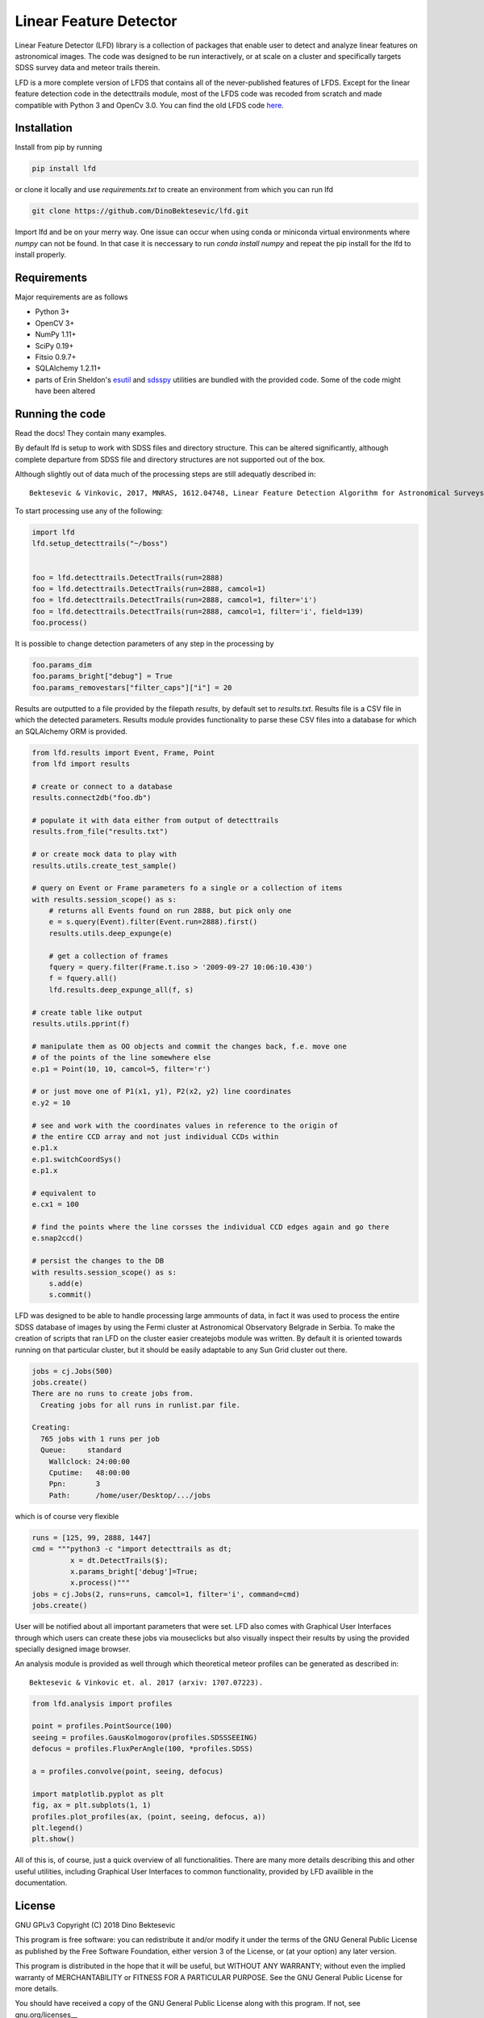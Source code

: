 Linear Feature Detector
=======================

|docs|

Linear Feature Detector (LFD) library is a collection of packages that enable
user to detect and analyze linear features on astronomical images. The code was
designed to be run interactively, or at scale on a cluster and specifically
targets SDSS survey data and meteor trails therein.

LFD is a more complete version of LFDS that contains all of the never-published
features of LFDS. Except for the linear feature detection code in the detecttrails
module, most of the LFDS code was recoded from scratch and made compatible with
Python 3 and OpenCv 3.0. You can find the old LFDS code  here_.

.. _here: https://github.com/DinoBektesevic/LFDA

Installation
------------

Install from pip by running

.. code-block:: bash

   pip install lfd

or clone it locally and use `requirements.txt` to create an environment from
which you can run lfd

.. code-block:: bash

   git clone https://github.com/DinoBektesevic/lfd.git
    
Import lfd and be on your merry way. One issue can occur when using conda or
miniconda virtual environments where `numpy` can not be found. In that case it
is neccessary to run `conda install numpy` and repeat the pip install for the
lfd to install properly.

Requirements
------------

Major requirements are as follows

* Python 3+
* OpenCV 3+
* NumPy 1.11+
* SciPy 0.19+
* Fitsio 0.9.7+
* SQLAlchemy 1.2.11+
* parts of Erin Sheldon's esutil_ and sdsspy_ utilities are bundled with the
  provided code. Some of the code might have been altered

.. _esutil: https://github.com/esheldon/sdsspy/
.. _sdsspy: https://github.com/esheldon/esutil



Running the code
----------------

Read the docs! They contain many examples.


By default lfd is setup to work with SDSS files and directory structure. This
can be altered significantly, although complete departure from SDSS file and
directory structures are not supported out of the box.

Although slightly out of data much of the processing steps are still adequatly
described in::

  Bektesevic & Vinkovic, 2017, MNRAS, 1612.04748, Linear Feature Detection Algorithm for Astronomical Surveys - I. Algorithm description

To start processing use any of the following:

.. code-block:: python

     import lfd
     lfd.setup_detecttrails("~/boss")

     
     foo = lfd.detecttrails.DetectTrails(run=2888)
     foo = lfd.detecttrails.DetectTrails(run=2888, camcol=1)
     foo = lfd.detecttrails.DetectTrails(run=2888, camcol=1, filter='i')
     foo = lfd.detecttrails.DetectTrails(run=2888, camcol=1, filter='i', field=139)
     foo.process()


It is possible to change detection parameters of any step in the processing by

.. code-block:: python

     foo.params_dim
     foo.params_bright["debug"] = True
     foo.params_removestars["filter_caps"]["i"] = 20


Results are outputted to a file provided by the filepath `results`, by default
set to `results.txt`. Results file is a CSV file in which the detected
parameters. Results module provides functionality to parse these CSV files into
a database for which an SQLAlchemy ORM is provided.

.. code-block:: python

     from lfd.results import Event, Frame, Point
     from lfd import results

     # create or connect to a database
     results.connect2db("foo.db")

     # populate it with data either from output of detecttrails
     results.from_file("results.txt")

     # or create mock data to play with
     results.utils.create_test_sample()

     # query on Event or Frame parameters fo a single or a collection of items
     with results.session_scope() as s:
         # returns all Events found on run 2888, but pick only one
         e = s.query(Event).filter(Event.run=2888).first()
         results.utils.deep_expunge(e)

         # get a collection of frames 
         fquery = query.filter(Frame.t.iso > '2009-09-27 10:06:10.430')
         f = fquery.all()
         lfd.results.deep_expunge_all(f, s)

     # create table like output
     results.utils.pprint(f)

     # manipulate them as OO objects and commit the changes back, f.e. move one
     # of the points of the line somewhere else
     e.p1 = Point(10, 10, camcol=5, filter='r')

     # or just move one of P1(x1, y1), P2(x2, y2) line coordinates
     e.y2 = 10

     # see and work with the coordinates values in reference to the origin of
     # the entire CCD array and not just individual CCDs within
     e.p1.x
     e.p1.switchCoordSys()
     e.p1.x

     # equivalent to
     e.cx1 = 100

     # find the points where the line corsses the individual CCD edges again and go there
     e.snap2ccd()

     # persist the changes to the DB
     with results.session_scope() as s:
         s.add(e)
         s.commit()


LFD was designed to be able to handle processing large ammounts of data, in fact
it was used to process the entire SDSS database of images by using the Fermi
cluster at Astronomical Observatory Belgrade in Serbia. To make the creation of
scripts that ran LFD on the cluster easier createjobs module was written. By
default it is oriented towards running on that particular cluster, but it should
be easily adaptable to any Sun Grid cluster out there. 

.. code-block:: python

     jobs = cj.Jobs(500)
     jobs.create()
     There are no runs to create jobs from.
       Creating jobs for all runs in runlist.par file.
  
     Creating:
       765 jobs with 1 runs per job
       Queue:     standard
  	 Wallclock: 24:00:00
  	 Cputime:   48:00:00
  	 Ppn:       3
  	 Path:      /home/user/Desktop/.../jobs

which is of course very flexible

.. code-block:: python

   runs = [125, 99, 2888, 1447]
   cmd = """python3 -c "import detecttrails as dt;
            x = dt.DetectTrails($);
            x.params_bright['debug']=True;
            x.process()"""
   jobs = cj.Jobs(2, runs=runs, camcol=1, filter='i', command=cmd)
   jobs.create()

User will be notified about all important parameters that were set. LFD also
comes with Graphical User Interfaces through which users can create these jobs
via mouseclicks but also visually inspect their results by using the provided
specially designed image browser.

An analysis module is provided as well through which theoretical meteor profiles
can be generated as described in::

  Bektesevic & Vinkovic et. al. 2017 (arxiv: 1707.07223).

.. code-block:: python

     from lfd.analysis import profiles

     point = profiles.PointSource(100)
     seeing = profiles.GausKolmogorov(profiles.SDSSSEEING)
     defocus = profiles.FluxPerAngle(100, *profiles.SDSS)

     a = profiles.convolve(point, seeing, defocus)

     import matplotlib.pyplot as plt
     fig, ax = plt.subplots(1, 1)
     profiles.plot_profiles(ax, (point, seeing, defocus, a))
     plt.legend()
     plt.show()

All of this is, of course, just a quick overview of all functionalities. There
are many more details describing this and other useful utilities, including
Graphical User Interfaces to common functionality, provided by LFD availible in
the documentation.

License
-------

GNU GPLv3 Copyright (C) 2018  Dino Bektesevic


This program is free software: you can redistribute it and/or modify it under the
terms of the GNU General Public License as published by the Free Software Foundation,
either version 3 of the License, or (at your option) any later version.

This program is distributed in the hope that it will be useful, but WITHOUT ANY
WARRANTY; without even the implied warranty of MERCHANTABILITY or FITNESS FOR A
PARTICULAR PURPOSE.  See the GNU General Public License for more details.

You should have received a copy of the GNU General Public License along with this
program.  If not, see gnu.org/licenses__

.. __licenses: https://www.gnu.org/licenses/gpl-3.0.en.html


.. |docs| image:: https://readthedocs.org/projects/linear-feature-detector/badge/?version=latest
    :alt: Documentation Status
    :scale: 100%
    :target: https://linear-feature-detector.readthedocs.io/en/latest/?badge=latest

